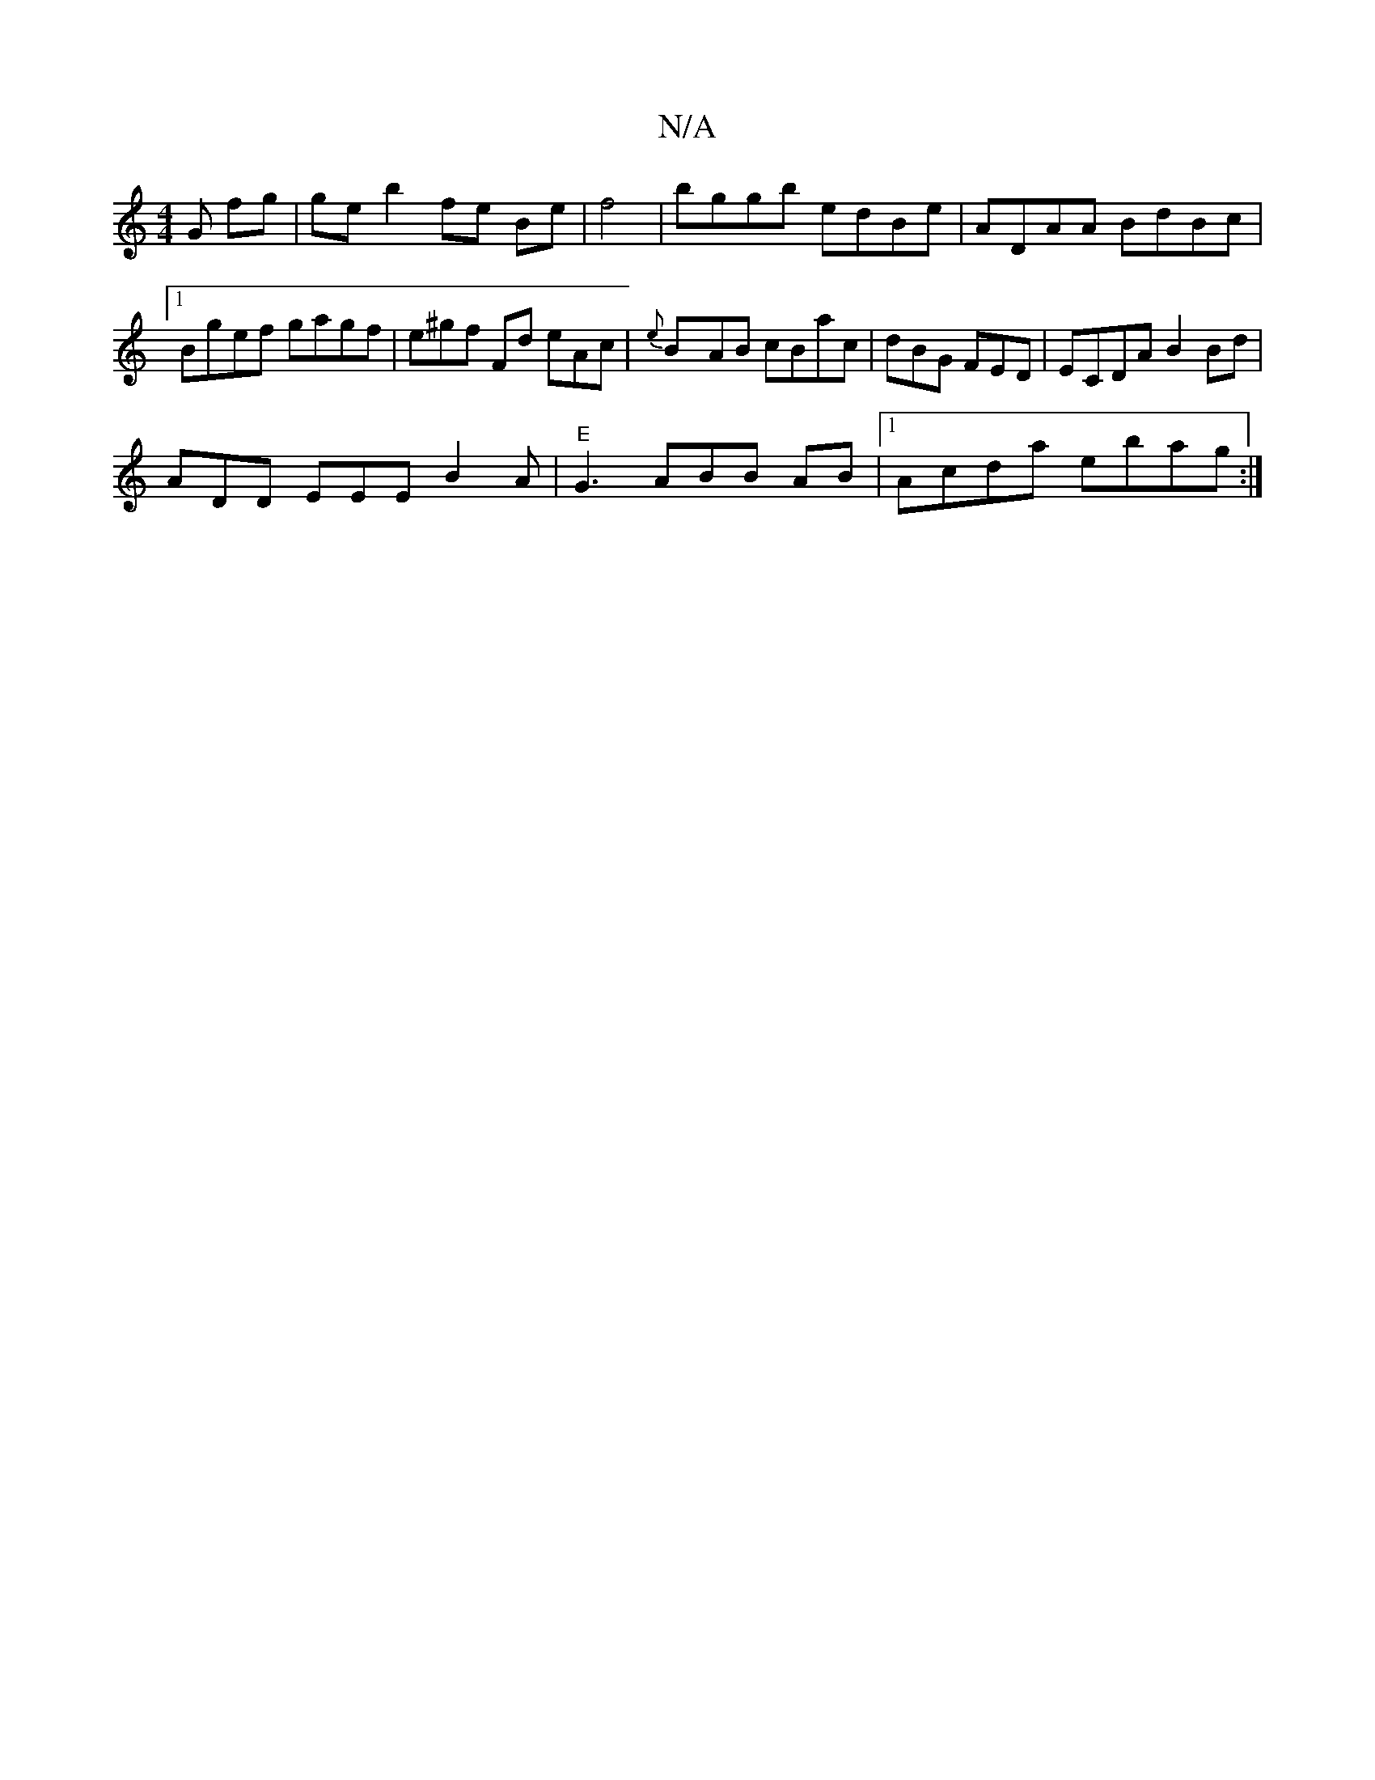 X:1
T:N/A
M:4/4
R:N/A
K:Cmajor
G fg|ge b2 fe Be|f4 | bggb edBe | ADAA BdBc |1 Bgef gagf | e^gf Fd eAc | {e}ByAB cBac | dBG FED | ECDA B2 Bd|
ADD EEE B2A |"E" G3 ABB AB |1 Acda ebag :|

|A dcd edB | gfbia2g ecde|AABB c2 B |cAed efde